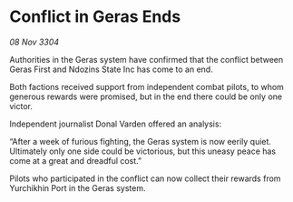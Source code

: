 * Conflict in Geras Ends

/08 Nov 3304/

Authorities in the Geras system have confirmed that the conflict between Geras First and Ndozins State Inc has come to an end. 

Both factions received support from independent combat pilots, to whom generous rewards were promised, but in the end there could be only one victor. 

Independent journalist Donal Varden offered an analysis: 

“After a week of furious fighting, the Geras system is now eerily quiet. Ultimately only one side could be victorious, but this uneasy peace has come at a great and dreadful cost.” 

Pilots who participated in the conflict can now collect their rewards from Yurchikhin Port in the Geras system.